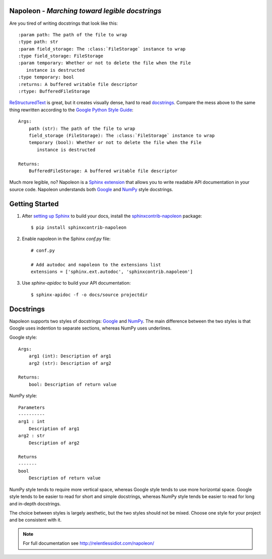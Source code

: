 Napoleon - *Marching toward legible docstrings*
-----------------------------------------------

Are you tired of writing docstrings that look like this::

    :param path: The path of the file to wrap
    :type path: str
    :param field_storage: The :class:`FileStorage` instance to wrap
    :type field_storage: FileStorage
    :param temporary: Whether or not to delete the file when the File
       instance is destructed
    :type temporary: bool
    :returns: A buffered writable file descriptor
    :rtype: BufferedFileStorage

`ReStructuredText`_ is great, but it creates visually dense, hard to read
`docstrings`_. Compare the mess above to the same thing rewritten
according to the `Google Python Style Guide`_::

    Args:
        path (str): The path of the file to wrap
        field_storage (FileStorage): The :class:`FileStorage` instance to wrap
        temporary (bool): Whether or not to delete the file when the File
           instance is destructed

    Returns:
        BufferedFileStorage: A buffered writable file descriptor

Much more legible, no? Napoleon is a `Sphinx extension`_ that allows you to
write readable API documentation in your source code. Napoleon understands
both `Google`_ and `NumPy`_ style docstrings.

.. _ReStructuredText: http://docutils.sourceforge.net/rst.html
.. _docstrings: http://www.python.org/dev/peps/pep-0287/
.. _Google Python Style Guide:
   http://google-styleguide.googlecode.com/svn/trunk/pyguide.html
.. _Sphinx extension: http://sphinx-doc.org/extensions.html
.. _Google:
   http://google-styleguide.googlecode.com/svn/trunk/pyguide.html#Comments
.. _NumPy:
   https://github.com/numpy/numpy/blob/master/doc/HOWTO_DOCUMENT.rst.txt

Getting Started
---------------

1. After `setting up Sphinx`_ to build your docs, install the
   `sphinxcontrib-napoleon`_ package::

       $ pip install sphinxcontrib-napoleon

2. Enable napoleon in the Sphinx `conf.py` file::

       # conf.py

       # Add autodoc and napoleon to the extensions list
       extensions = ['sphinx.ext.autodoc', 'sphinxcontrib.napoleon']

3. Use `sphinx-apidoc` to build your API documentation::

       $ sphinx-apidoc -f -o docs/source projectdir

.. _setting up Sphinx: http://sphinx-doc.org/tutorial.html
.. _sphinxcontrib-napoleon: http://pypi.python.org/pypi/sphinxcontrib-napoleon

Docstrings
----------

Napoleon supports two styles of docstrings: `Google`_ and `NumPy`_. The main
difference between the two styles is that Google uses indention to separate
sections, whereas NumPy uses underlines.

Google style::

    Args:
        arg1 (int): Description of arg1
        arg2 (str): Description of arg2

    Returns:
        bool: Description of return value

NumPy style::

    Parameters
    ----------
    arg1 : int
        Description of arg1
    arg2 : str
        Description of arg2

    Returns
    -------
    bool
        Description of return value

NumPy style tends to require more vertical space, whereas Google style tends
to use more horizontal space. Google style tends to be easier to read for
short and simple docstrings, whereas NumPy style tends be easier to read for
long and in-depth docstrings.

The choice between styles is largely aesthetic, but the two styles should not
be mixed. Choose one style for your project and be consistent with it.

.. note:: For full documentation see http://relentlessidiot.com/napoleon/
